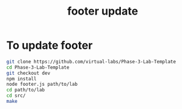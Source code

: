 #+title: footer update

* To update footer

#+BEGIN_SRC bash
git clone https://github.com/virtual-labs/Phase-3-Lab-Template
cd Phase-3-Lab-Template
git checkout dev
npm install
node footer.js path/to/lab
cd path/to/lab
cd src/
make
#+END_SRC
